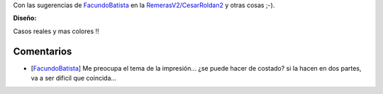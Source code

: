 .. title: Intento 03 de Cesar Roldan


Con las sugerencias de FacundoBatista_ en la `RemerasV2/CesarRoldan2`_ y otras cosas ;-).

.. image:: /images/RemerasV2/CesarRoldan3/remeraCesar3.png

**Diseño:**



Casos reales y mas colores !!

.. image:: /images/RemerasV2/CesarRoldan3/remeraCesar3remera.png



Comentarios
-----------

* [FacundoBatista_] Me preocupa el tema de la impresión... ¿se puede hacer de costado? si la hacen en dos partes, va a ser dificil que coincida...

.. ############################################################################

.. _facundobatista: /miembros/facundobatista
.. _RemerasV2/CesarRoldan2: /RemerasV2/cesarroldan2
